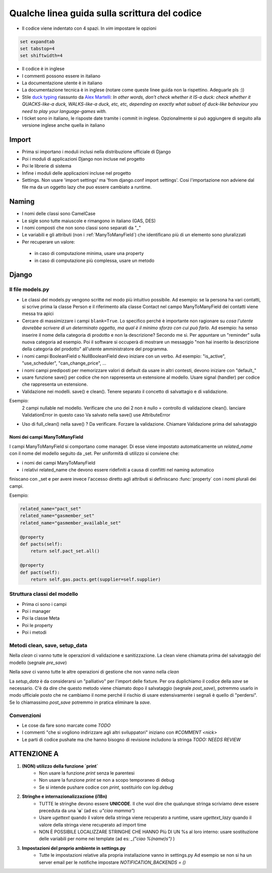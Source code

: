 
Qualche linea guida sulla scrittura del codice
==============================================

* Il codice viene indentato con 4 spazi. In `vim` impostare le opzioni

.. sourcecode:: vim

    set expandtab
    set tabstop=4
    set shiftwidth=4

* Il codice è in inglese
* I commenti possono essere in italiano
* La documentazione utente è in italiano
* La documentazione tecnica è in inglese (notare come queste linee guida non la rispettino. Adeguarle pls :))
* Stile `duck typing <http://en.wikipedia.org/wiki/Duck_typing>`__ riassunto da `Alex Martelli <http://en.wikipedia.org/wiki/Alex_Martelli>`__: `In other words, don't check whether it IS-a duck: check whether it QUACKS-like-a duck, WALKS-like-a duck, etc, etc, depending on exactly what subset of duck-like behaviour you need to play your language-games with.`
* I ticket sono in italiano, le risposte date tramite i commit in inglese. Opzionalmente si può aggiungere di seguito alla versione inglese anche quella in italiano

Import
------

* Prima si importano i moduli inclusi nella distribuzione ufficiale di Django
* Poi i moduli di applicazioni Django non incluse nel progetto
* Poi le librerie di sistema
* Infine i moduli delle applicazioni incluse nel progetto
* Settings. Non usare 'import settings' ma 'from django.conf import settings'. Cosi l'importazione non adviene dal file ma da un oggetto lazy che puo essere cambiato a runtime.

Naming
------

* I nomi delle classi sono CamelCase
* Le sigle sono tutte maiuscole e rimangono in italiano (GAS, DES)
* I nomi composti che non sono classi sono separati da "_"
* Le variabili e gli attributi (non i :ref:`ManyToManyField`) che identificano più di un elemento sono pluralizzati 
* Per recuperare un valore:
 * in caso di computazione minima, usare una property
 * in caso di computazione più complessa, usare un metodo 

Django
------

Il file models.py
^^^^^^^^^^^^^^^^^

* Le classi del models.py vengono scritte nel modo più intuitivo possibile. Ad esempio: se la persona ha vari contatti, si scrive prima la classe Person e il riferimento alla classe Contact nel campo ManyToManyField dei contatti viene messa tra apici
* Cercare di massimizzare i campi ``blank=True``. Lo specifico perché è importante non ragionare su `cosa l'utente dovrebbe scrivere di un determinato oggetto, ma qual è il minimo sforzo con cui può farlo`. Ad esempio: ha senso inserire il nome della categoria di prodotto e non la descrizione? Secondo me sì. Per appuntare un "reminder" sulla nuova categoria ad esempio. Poi il software si occuperà di mostrare un messaggio "non hai inserito la descrizione della categoria del prodotto" all'utente amministratore del programma.
* i nomi campi BooleanField o NullBooleanField devo iniziare con un verbo. Ad esempio: "is_active", "use_scheduler", "can_change_price", ...
* i nomi campi prediposti per memorizzare valori di default da usare in altri contesti, devono iniziare con "default_"
* usare funzione save() per codice che non rappresenta un estensione al modello. Usare signal (handler) per codice che rappresenta un estensione.
* Validazione nei modelli. save() e clean(). Tenere separato il concetto di salvattagio e di validazione.
Esempio: 
 2 campi nullable nel modello. 
 Verificare che uno dei 2 non è nullo = controllo di validazione clean(). lanciare ValidationError in questo caso
 Va salvato nella save() use AttributeError
* Uso di full_clean() nella save() ? Da verificare. Forzare la validazione. Chiamare Validazione prima del salvataggio


.. _ManyToManyField:

Nomi dei campi ManyToManyField
&&&&&&&&&&&&&&&&&&&&&&&&&&&&&&

I campi ManyToManyField si comportano come manager. Di esse viene impostato automaticamente un `related_name` con il nome del modello seguito da _set.
Per uniformità di utilizzo si conviene che:

* i nomi dei campi ManyToManyField 
* i relativi related_name che devono essere ridefiniti a causa di conflitti nel naming automatico

finiscano con _set e per avere invece l'accesso diretto agli attributi si definiscano :func:`property` con i nomi plurali dei campi. 

Esempio:

.. sourcecode:: python

    related_name="pact_set"
    related_name="gasmember_set"
    related_name="gasmember_available_set"

    @property
    def pacts(self):
        return self.pact_set.all()

    @property
    def pact(self):
        return self.gas.pacts.get(supplier=self.supplier)

Struttura classi del modello
^^^^^^^^^^^^^^^^^^^^^^^^^^^^

* Prima ci sono i campi
* Poi i manager
* Poi la classe Meta
* Poi le property
* Poi i metodi

Metodi clean, save, setup_data
^^^^^^^^^^^^^^^^^^^^^^^^^^^^^^

Nella `clean` ci vanno tutte le operazioni di validazione e sanitizzazione. La clean viene chiamata prima del salvataggio del modello (segnale `pre_save`)

Nella `save` ci vanno tutte le altre operazioni di gestione che non vanno nella `clean`

La `setup_data` è da considerarsi un "palliativo" per l'import delle fixture. Per ora duplichiamo il codice della `save` se necessario. C'è da dire che questo metodo viene chiamato dopo il salvataggio (segnale `post_save`), potremmo usarlo in modo ufficiale posto che ne cambiamo il nome perché il rischio di usare estensivamente i segnali è quello di "perdersi". Se lo chiamassimo `post_save` potremmo in pratica eliminare la `save`.


Convenzioni
^^^^^^^^^^^

* Le cose da fare sono marcate come `TODO`
* I commenti "che si vogliono indirizzare agli altri sviluppatori" iniziano con `#COMMENT <nick>`
* Le parti di codice pushate ma che hanno bisogno di revisione includono la stringa `TODO: NEEDS REVIEW`

ATTENZIONE A
-------------

1. **(NON) utilizzo della funzione `print`**
    * Non usare la funzione `print` senza le parentesi
    * Non usare la funzione `print` se non a scopo temporaneo di debug
    * Se si intende pushare codice con `print`, sostituirlo con `log.debug`

2. **Stringhe e internazionalizzazione (i18n)**
    * TUTTE le stringhe devono essere **UNICODE**. Il che vuol dire che qualunque
      stringa scriviamo deve essere preceduta da una **`u`** (ad es: `u"ciao mamma"`) 
    * Usare `ugettext` quando il valore della stringa viene recuperato a runtime,
      usare `ugettext_lazy` quando il valore della stringa viene recuperato ad import time
    * NON È POSSIBILE LOCALIZZARE STRINGHE CHE HANNO PIù DI UN %s al loro interno:
      usare sostituzione delle variabili per nome nei template (ad es: `_("ciao %(name)s")` )
3. **Impostazioni del proprio ambiente in settings.py**
    * Tutte le impostazioni relative alla propria installazione vanno in settings.py
      Ad esempio se non si ha un server email per le notifiche impostare `NOTIFICATION_BACKENDS = ()`




